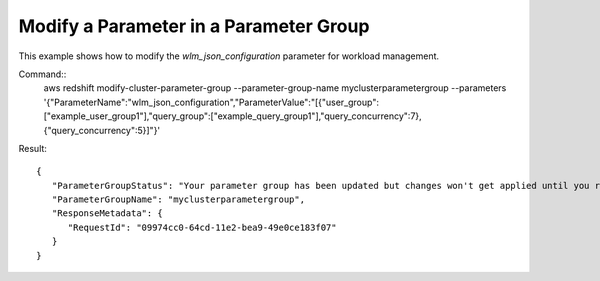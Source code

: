 Modify a Parameter in a Parameter Group
---------------------------------------

This example shows how to modify the *wlm_json_configuration* parameter for workload management.

Command::
   aws redshift modify-cluster-parameter-group --parameter-group-name myclusterparametergroup --parameters '{"ParameterName":"wlm_json_configuration","ParameterValue":"[{\"user_group\":[\"example_user_group1\"],\"query_group\":[\"example_query_group1\"],\"query_concurrency\":7},{\"query_concurrency\":5}]"}'

Result::

    {
       "ParameterGroupStatus": "Your parameter group has been updated but changes won't get applied until you reboot the associated Clusters.",
       "ParameterGroupName": "myclusterparametergroup",
       "ResponseMetadata": {
          "RequestId": "09974cc0-64cd-11e2-bea9-49e0ce183f07"
       }
    }

